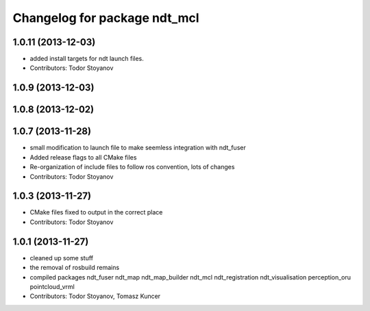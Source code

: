 ^^^^^^^^^^^^^^^^^^^^^^^^^^^^^
Changelog for package ndt_mcl
^^^^^^^^^^^^^^^^^^^^^^^^^^^^^

1.0.11 (2013-12-03)
-------------------
* added install targets for ndt launch files.
* Contributors: Todor Stoyanov

1.0.9 (2013-12-03)
------------------

1.0.8 (2013-12-02)
------------------

1.0.7 (2013-11-28)
------------------
* small modification to launch file to make seemless integration with ndt_fuser
* Added release flags to all CMake files
* Re-organization of include files to follow ros convention, lots of changes
* Contributors: Todor Stoyanov

1.0.3 (2013-11-27)
------------------
* CMake files fixed to output in the correct place
* Contributors: Todor Stoyanov

1.0.1 (2013-11-27)
------------------
* cleaned up some stuff
* the removal of rosbuild remains
* compiled packages ndt_fuser  ndt_map  ndt_map_builder  ndt_mcl  ndt_registration  ndt_visualisation  perception_oru  pointcloud_vrml
* Contributors: Todor Stoyanov, Tomasz Kuncer
